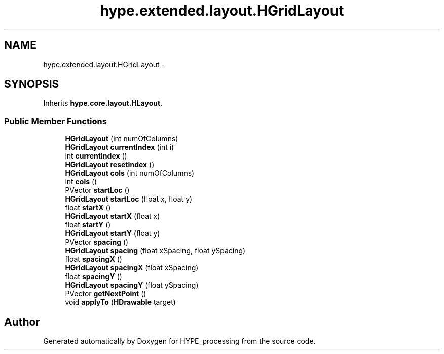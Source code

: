 .TH "hype.extended.layout.HGridLayout" 3 "Wed Jun 5 2013" "HYPE_processing" \" -*- nroff -*-
.ad l
.nh
.SH NAME
hype.extended.layout.HGridLayout \- 
.SH SYNOPSIS
.br
.PP
.PP
Inherits \fBhype\&.core\&.layout\&.HLayout\fP\&.
.SS "Public Member Functions"

.in +1c
.ti -1c
.RI "\fBHGridLayout\fP (int numOfColumns)"
.br
.ti -1c
.RI "\fBHGridLayout\fP \fBcurrentIndex\fP (int i)"
.br
.ti -1c
.RI "int \fBcurrentIndex\fP ()"
.br
.ti -1c
.RI "\fBHGridLayout\fP \fBresetIndex\fP ()"
.br
.ti -1c
.RI "\fBHGridLayout\fP \fBcols\fP (int numOfColumns)"
.br
.ti -1c
.RI "int \fBcols\fP ()"
.br
.ti -1c
.RI "PVector \fBstartLoc\fP ()"
.br
.ti -1c
.RI "\fBHGridLayout\fP \fBstartLoc\fP (float x, float y)"
.br
.ti -1c
.RI "float \fBstartX\fP ()"
.br
.ti -1c
.RI "\fBHGridLayout\fP \fBstartX\fP (float x)"
.br
.ti -1c
.RI "float \fBstartY\fP ()"
.br
.ti -1c
.RI "\fBHGridLayout\fP \fBstartY\fP (float y)"
.br
.ti -1c
.RI "PVector \fBspacing\fP ()"
.br
.ti -1c
.RI "\fBHGridLayout\fP \fBspacing\fP (float xSpacing, float ySpacing)"
.br
.ti -1c
.RI "float \fBspacingX\fP ()"
.br
.ti -1c
.RI "\fBHGridLayout\fP \fBspacingX\fP (float xSpacing)"
.br
.ti -1c
.RI "float \fBspacingY\fP ()"
.br
.ti -1c
.RI "\fBHGridLayout\fP \fBspacingY\fP (float ySpacing)"
.br
.ti -1c
.RI "PVector \fBgetNextPoint\fP ()"
.br
.ti -1c
.RI "void \fBapplyTo\fP (\fBHDrawable\fP target)"
.br
.in -1c

.SH "Author"
.PP 
Generated automatically by Doxygen for HYPE_processing from the source code\&.
